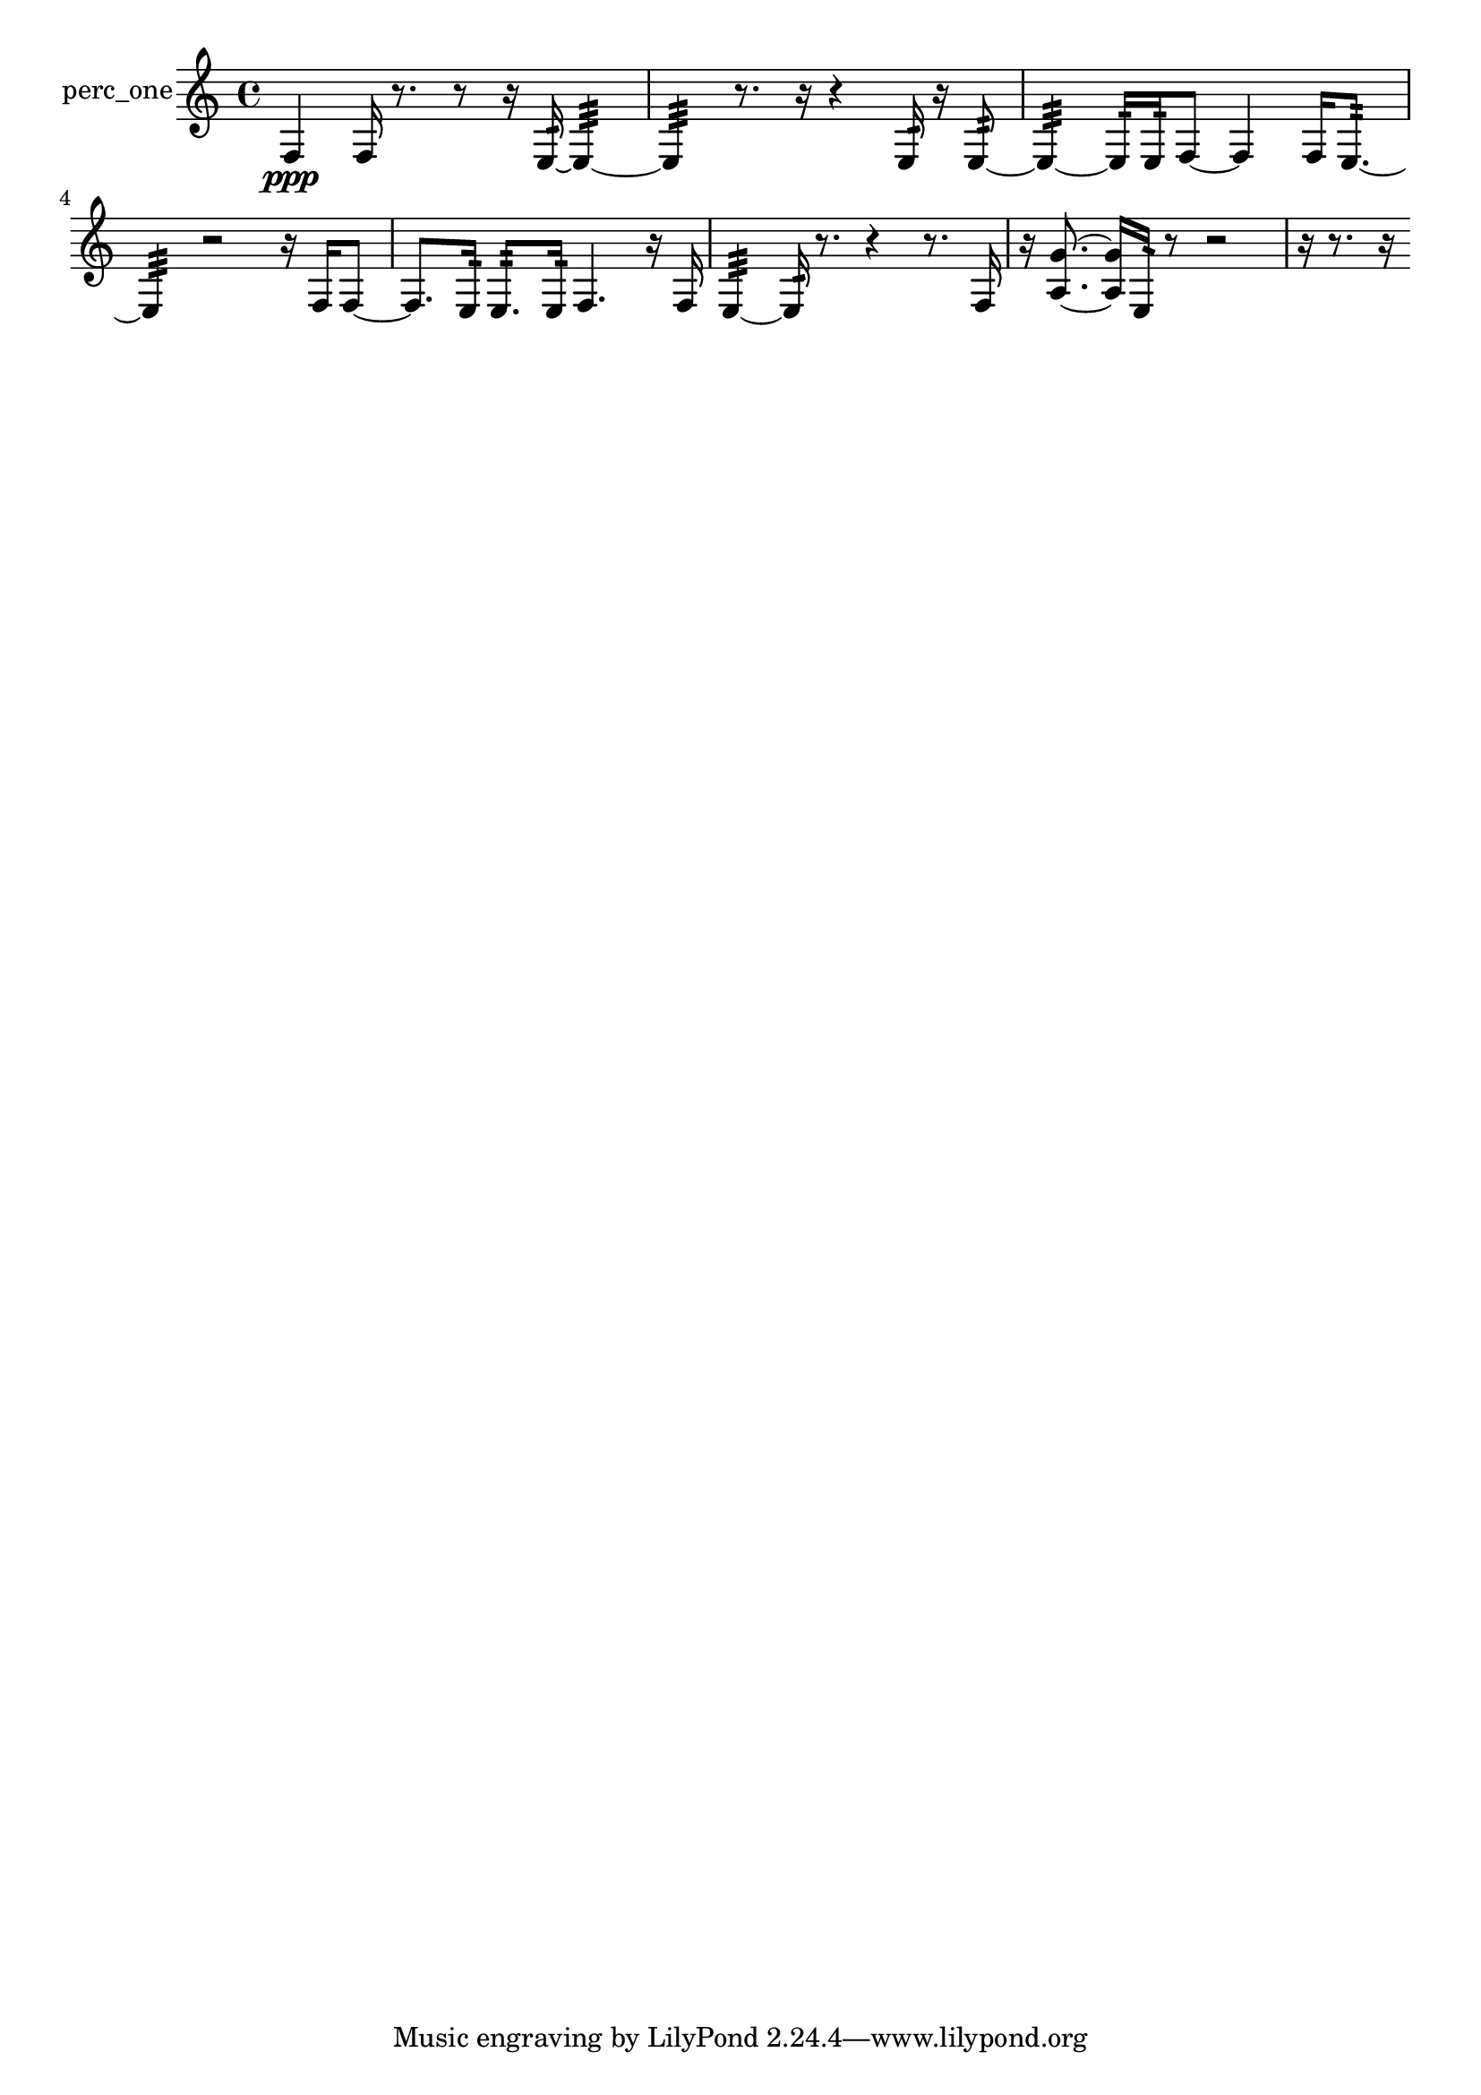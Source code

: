 % [notes] external for Pure Data
% development-version July 14, 2014 
% by Jaime E. Oliver La Rosa
% la.rosa@nyu.edu
% @ the Waverly Labs in NYU MUSIC FAS
% Open this file with Lilypond
% more information is available at lilypond.org
% Released under the GNU General Public License.

% HEADERS

glissandoSkipOn = {
  \override NoteColumn.glissando-skip = ##t
  \hide NoteHead
  \hide Accidental
  \hide Tie
  \override NoteHead.no-ledgers = ##t
}

glissandoSkipOff = {
  \revert NoteColumn.glissando-skip
  \undo \hide NoteHead
  \undo \hide Tie
  \undo \hide Accidental
  \revert NoteHead.no-ledgers
}
perc_one_part = {

  \time 4/4

  \clef treble 
  % ________________________________________bar 1 :
  f4\ppp 
  f16  r8. 
  r8  r16  e16:32~ 
  e4:32~  |
  % ________________________________________bar 2 :
  e4:32 
  r8.  r16 
  r4 
  e16:32  r16  e8:32~  |
  % ________________________________________bar 3 :
  e4:32~ 
  e16:32  e16:32  f8~ 
  f4 
  f16  e8.:32~  |
  % ________________________________________bar 4 :
  e4:32 
  r2 
  r16  f16  f8~  |
  % ________________________________________bar 5 :
  f8.  e16:32 
  e8.:32  e16:32 
  f4. 
  r16  f16  |
  % ________________________________________bar 6 :
  e4:32~ 
  e16:32  r8. 
  r4 
  r8.  f16  |
  % ________________________________________bar 7 :
  r16  <a g' >8.~ 
  <a g' >16  e16:32  r8 
  r2  |
  % ________________________________________bar 8 :
  r16  r8. 
  r16 
}

\score {
  \new Staff \with { instrumentName = "perc_one" } {
    \new Voice {
      \perc_one_part
    }
  }
  \layout {
    \mergeDifferentlyHeadedOn
    \mergeDifferentlyDottedOn
    \set harmonicDots = ##t
    \override Glissando.thickness = #4
    \set Staff.pedalSustainStyle = #'mixed
    \override TextSpanner.bound-padding = #1.0
    \override TextSpanner.bound-details.right.padding = #1.3
    \override TextSpanner.bound-details.right.stencil-align-dir-y = #CENTER
    \override TextSpanner.bound-details.left.stencil-align-dir-y = #CENTER
    \override TextSpanner.bound-details.right-broken.text = ##f
    \override TextSpanner.bound-details.left-broken.text = ##f
    \override Glissando.minimum-length = #4
    \override Glissando.springs-and-rods = #ly:spanner::set-spacing-rods
    \override Glissando.breakable = ##t
    \override Glissando.after-line-breaking = ##t
    \set baseMoment = #(ly:make-moment 1/8)
    \set beatStructure = 2,2,2,2
    #(set-default-paper-size "a4")
  }
  \midi { }
}

\version "2.19.49"
% notes Pd External version testing 
